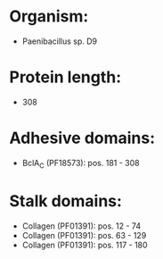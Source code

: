 * Organism:
- Paenibacillus sp. D9
* Protein length:
- 308
* Adhesive domains:
- BclA_C (PF18573): pos. 181 - 308
* Stalk domains:
- Collagen (PF01391): pos. 12 - 74
- Collagen (PF01391): pos. 63 - 129
- Collagen (PF01391): pos. 117 - 180

